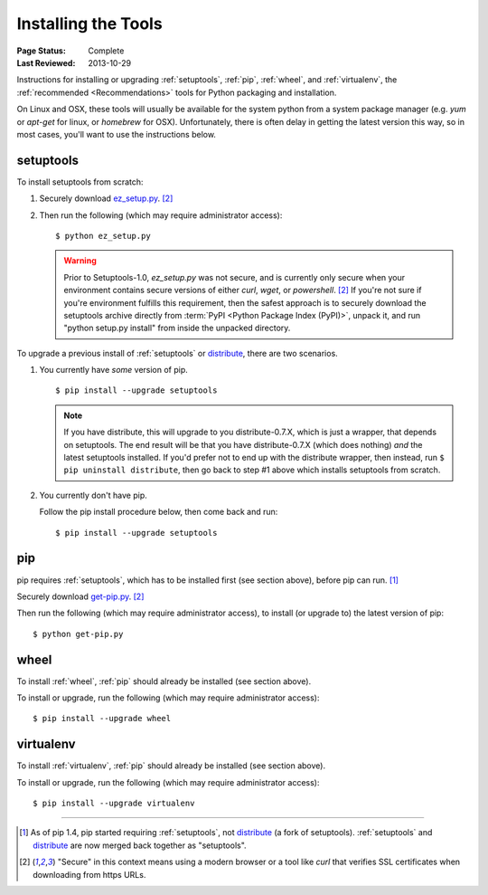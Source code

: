 ====================
Installing the Tools
====================

:Page Status: Complete
:Last Reviewed: 2013-10-29

Instructions for installing or upgrading :ref:`setuptools`, :ref:`pip`,
:ref:`wheel`, and :ref:`virtualenv`, the :ref:`recommended <Recommendations>`
tools for Python packaging and installation.

On Linux and OSX, these tools will usually be available for the system python
from a system package manager (e.g. `yum` or `apt-get` for linux, or `homebrew` for
OSX). Unfortunately, there is often delay in getting the latest version this
way, so in most cases, you'll want to use the instructions below.


setuptools
----------

To install setuptools from scratch:

1. Securely download `ez_setup.py
   <https://bitbucket.org/pypa/setuptools/raw/bootstrap/ez_setup.py>`_. [2]_

2. Then run the following (which may require administrator access)::

   $ python ez_setup.py


   .. warning::

      Prior to Setuptools-1.0, `ez_setup.py` was not secure, and is currently
      only secure when your environment contains secure versions of either
      `curl`, `wget`, or `powershell`. [2]_ If you're not sure if you're
      environment fulfills this requirement, then the safest approach is to
      securely download the setuptools archive directly from :term:`PyPI <Python
      Package Index (PyPI)>`, unpack it, and run "python setup.py install" from
      inside the unpacked directory.


To upgrade a previous install of :ref:`setuptools` or `distribute`_, there are two
scenarios.


1. You currently have *some* version of pip.

   ::

   $ pip install --upgrade setuptools

   .. note::

      If you have distribute, this will upgrade to you distribute-0.7.X, which
      is just a wrapper, that depends on setuptools. The end result will be that
      you have distribute-0.7.X (which does nothing) *and* the latest setuptools
      installed.  If you'd prefer not to end up with the distribute wrapper,
      then instead, run ``$ pip uninstall distribute``, then go back to step #1
      above which installs setuptools from scratch.

2. You currently don't have pip.

   Follow the pip install procedure below, then come back and run::

   $ pip install --upgrade setuptools


pip
---

pip requires :ref:`setuptools`, which has to be installed first (see section above), before pip can run. [1]_

Securely download `get-pip.py <https://raw.github.com/pypa/pip/master/contrib/get-pip.py>`_. [2]_

Then run the following (which may require administrator access), to install (or upgrade to) the
latest version of pip::

 $ python get-pip.py


wheel
-----

To install :ref:`wheel`, :ref:`pip` should already be installed (see section above).

To install or upgrade, run the following (which may require administrator access)::

 $ pip install --upgrade wheel


virtualenv
----------

To install :ref:`virtualenv`, :ref:`pip` should already be installed (see section above).

To install or upgrade, run the following (which may require administrator access)::

 $ pip install --upgrade virtualenv

----

.. [1] As of pip 1.4, pip started requiring :ref:`setuptools`, not `distribute`_
       (a fork of setuptools). :ref:`setuptools` and `distribute`_ are now merged
       back together as "setuptools".
.. [2] "Secure" in this context means using a modern browser or a
       tool like `curl` that verifies SSL certificates when downloading from
       https URLs.

.. _distribute: https://pypi.python.org/pypi/distribute
